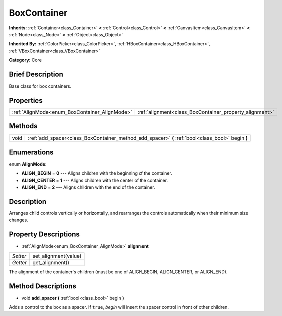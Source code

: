 .. Generated automatically by doc/tools/makerst.py in Godot's source tree.
.. DO NOT EDIT THIS FILE, but the BoxContainer.xml source instead.
.. The source is found in doc/classes or modules/<name>/doc_classes.

.. _class_BoxContainer:

BoxContainer
============

**Inherits:** :ref:`Container<class_Container>` **<** :ref:`Control<class_Control>` **<** :ref:`CanvasItem<class_CanvasItem>` **<** :ref:`Node<class_Node>` **<** :ref:`Object<class_Object>`

**Inherited By:** :ref:`ColorPicker<class_ColorPicker>`, :ref:`HBoxContainer<class_HBoxContainer>`, :ref:`VBoxContainer<class_VBoxContainer>`

**Category:** Core

Brief Description
-----------------

Base class for box containers.

Properties
----------

+-----------------------------------------------+---------------------------------------------------------+
| :ref:`AlignMode<enum_BoxContainer_AlignMode>` | :ref:`alignment<class_BoxContainer_property_alignment>` |
+-----------------------------------------------+---------------------------------------------------------+

Methods
-------

+------+---------------------------------------------------------------------------------------------------+
| void | :ref:`add_spacer<class_BoxContainer_method_add_spacer>` **(** :ref:`bool<class_bool>` begin **)** |
+------+---------------------------------------------------------------------------------------------------+

Enumerations
------------

.. _enum_BoxContainer_AlignMode:

.. _class_BoxContainer_constant_ALIGN_BEGIN:

.. _class_BoxContainer_constant_ALIGN_CENTER:

.. _class_BoxContainer_constant_ALIGN_END:

enum **AlignMode**:

- **ALIGN_BEGIN** = **0** --- Aligns children with the beginning of the container.

- **ALIGN_CENTER** = **1** --- Aligns children with the center of the container.

- **ALIGN_END** = **2** --- Aligns children with the end of the container.

Description
-----------

Arranges child controls vertically or horizontally, and rearranges the controls automatically when their minimum size changes.

Property Descriptions
---------------------

.. _class_BoxContainer_property_alignment:

- :ref:`AlignMode<enum_BoxContainer_AlignMode>` **alignment**

+----------+----------------------+
| *Setter* | set_alignment(value) |
+----------+----------------------+
| *Getter* | get_alignment()      |
+----------+----------------------+

The alignment of the container's children (must be one of ALIGN_BEGIN, ALIGN_CENTER, or ALIGN_END).

Method Descriptions
-------------------

.. _class_BoxContainer_method_add_spacer:

- void **add_spacer** **(** :ref:`bool<class_bool>` begin **)**

Adds a control to the box as a spacer. If ``true``, *begin* will insert the spacer control in front of other children.

